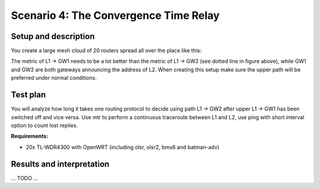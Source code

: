 Scenario 4: The Convergence Time Relay
======================================

Setup and description
---------------------

You create a large mesh cloud of 20 routers spread all over the place like this:

.. image:: ./images/4-the-convergence-time-relay.svg

The metric of L1 → GW1 needs to be a lot better than the metric of L1 → GW2 (see dotted
line in figure above), while GW1 and GW2 are both gateways announcing the address of L2.
When creating this setup make sure the upper path will be preferred under normal conditions.

Test plan
---------

You will analyze how long it takes one routing protocol to decide using path L1 → GW2
after upper L1 → GW1 has been switched off and vice versa. Use mtr to perform a continuous
traceroute between L1 and L2, use ping with short interval option to count lost replies.

**Requirements:**

- 20x TL-WDR4300 with OpenWRT (including olsr, olsr2, bmx6 and batman-adv)

Results and interpretation
--------------------------

... TODO ...
